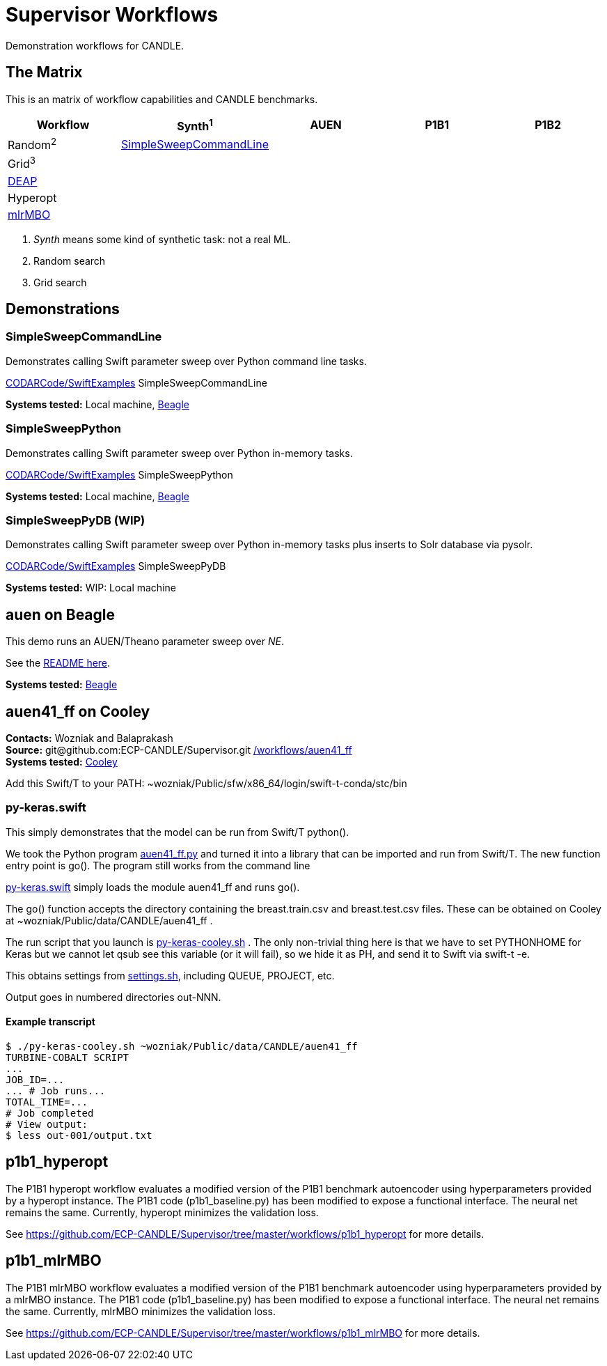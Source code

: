 
////
You can compile this locally with
$ ../docs/adoc.sh README.adoc
or just view it on GitHub.
////

= Supervisor Workflows

Demonstration workflows for CANDLE.

== The Matrix

This is an matrix of workflow capabilities and CANDLE benchmarks.

[options="header"]
|========
| Workflow  | Synth^1^ | AUEN | P1B1 | P1B2
| Random^2^ | <<simplesweepcommandline,SimpleSweepCommandLine>> | | |
| Grid^3^   | | | |
| https://github.com/DEAP/deap[DEAP] | | | |
| Hyperopt  | | | |
| https://github.com/mlr-org/mlrMBO[mlrMBO] | | | |
|========

1. _Synth_ means some kind of synthetic task: not a real ML.
2. Random search
3. Grid search


== Demonstrations


=== SimpleSweepCommandLine

Demonstrates calling Swift parameter sweep over Python command line tasks.

https://github.com/CODARcode/SwiftExamples/tree/master/SimpleSweepCommandLine[CODARCode/SwiftExamples] SimpleSweepCommandLine

*Systems tested:* Local machine, http://swift-lang.github.io/swift-t/sites.html#_beagle[Beagle]

=== SimpleSweepPython

Demonstrates calling Swift parameter sweep over Python in-memory tasks.

http://github.com/CODARcode/SwiftExamples[CODARCode/SwiftExamples] SimpleSweepPython

*Systems tested:* Local machine, http://swift-lang.github.io/swift-t/sites.html#_beagle[Beagle]

=== SimpleSweepPyDB (WIP)

Demonstrates calling Swift parameter sweep over Python in-memory tasks plus inserts to Solr database via pysolr.

http://github.com/CODARcode/SwiftExamples[CODARCode/SwiftExamples] SimpleSweepPyDB

*Systems tested:* WIP: Local machine

== auen on Beagle

This demo runs an AUEN/Theano parameter sweep over _NE_.

See the https://github.com/CODARcode/SwiftExamples/tree/master/auen[README here].

*Systems tested:* http://swift-lang.github.io/swift-t/sites.html#_beagle[Beagle]

== auen41_ff on Cooley

*Contacts:* Wozniak and Balaprakash +
*Source:* +git@github.com:ECP-CANDLE/Supervisor.git+ http://github.com/ECP-CANDLE/Supervisor/tree/master/workflows[+/workflows/auen41_ff+] +
*Systems tested:* http://swift-lang.github.io/swift-t/sites.html#cooley_candle[Cooley]



Add this Swift/T to your +PATH+: +~wozniak/Public/sfw/x86_64/login/swift-t-conda/stc/bin+

=== py-keras.swift

This simply demonstrates that the model can be run from Swift/T +python()+.

We took the Python program https://github.com/ECP-CANDLE/Supervisor/blob/master/workflows/auen41_ff/auen41_ff.py[auen41_ff.py] and turned it into a library that can be imported and run from Swift/T.  The new function entry point is +go()+.  The program still works from the command line

https://github.com/ECP-CANDLE/Supervisor/blob/master/workflows/auen41_ff/py-keras.swift[py-keras.swift] simply loads the module +auen41_ff+ and runs +go()+.

The +go()+ function accepts the directory containing the +breast.train.csv+ and +breast.test.csv+ files.  These can be obtained on Cooley at +~wozniak/Public/data/CANDLE/auen41_ff+ .

The run script that you launch is https://github.com/ECP-CANDLE/Supervisor/blob/master/workflows/auen41_ff/py-keras-cooley.sh[py-keras-cooley.sh] .  The only non-trivial thing here is that we have to set +PYTHONHOME+ for Keras but we cannot let +qsub+ see this variable (or it will fail), so we hide it as +PH+, and send it to Swift via +swift-t -e+.

This obtains settings from https://github.com/ECP-CANDLE/Supervisor/blob/master/workflows/auen41_ff/settings.sh[settings.sh], including +QUEUE+, +PROJECT+, etc.

Output goes in numbered directories +out-NNN+.

==== Example transcript

----
$ ./py-keras-cooley.sh ~wozniak/Public/data/CANDLE/auen41_ff
TURBINE-COBALT SCRIPT
...
JOB_ID=...
... # Job runs...
TOTAL_TIME=...
# Job completed
# View output:
$ less out-001/output.txt
----

== p1b1_hyperopt

The P1B1 hyperopt workflow evaluates a modified version of the P1B1 benchmark autoencoder using hyperparameters provided by a hyperopt instance. The P1B1 code (p1b1_baseline.py) has been modified to expose a functional interface. The neural net remains the same. Currently, hyperopt minimizes the validation loss.

See https://github.com/ECP-CANDLE/Supervisor/tree/master/workflows/p1b1_hyperopt for more details.

== p1b1_mlrMBO

The P1B1 mlrMBO workflow evaluates a modified version of the P1B1 benchmark autoencoder using hyperparameters provided by a mlrMBO instance. The P1B1 code (p1b1_baseline.py) has been modified to expose a functional interface. The neural net remains the same. Currently, mlrMBO minimizes the validation loss.

See https://github.com/ECP-CANDLE/Supervisor/tree/master/workflows/p1b1_mlrMBO for more details.
